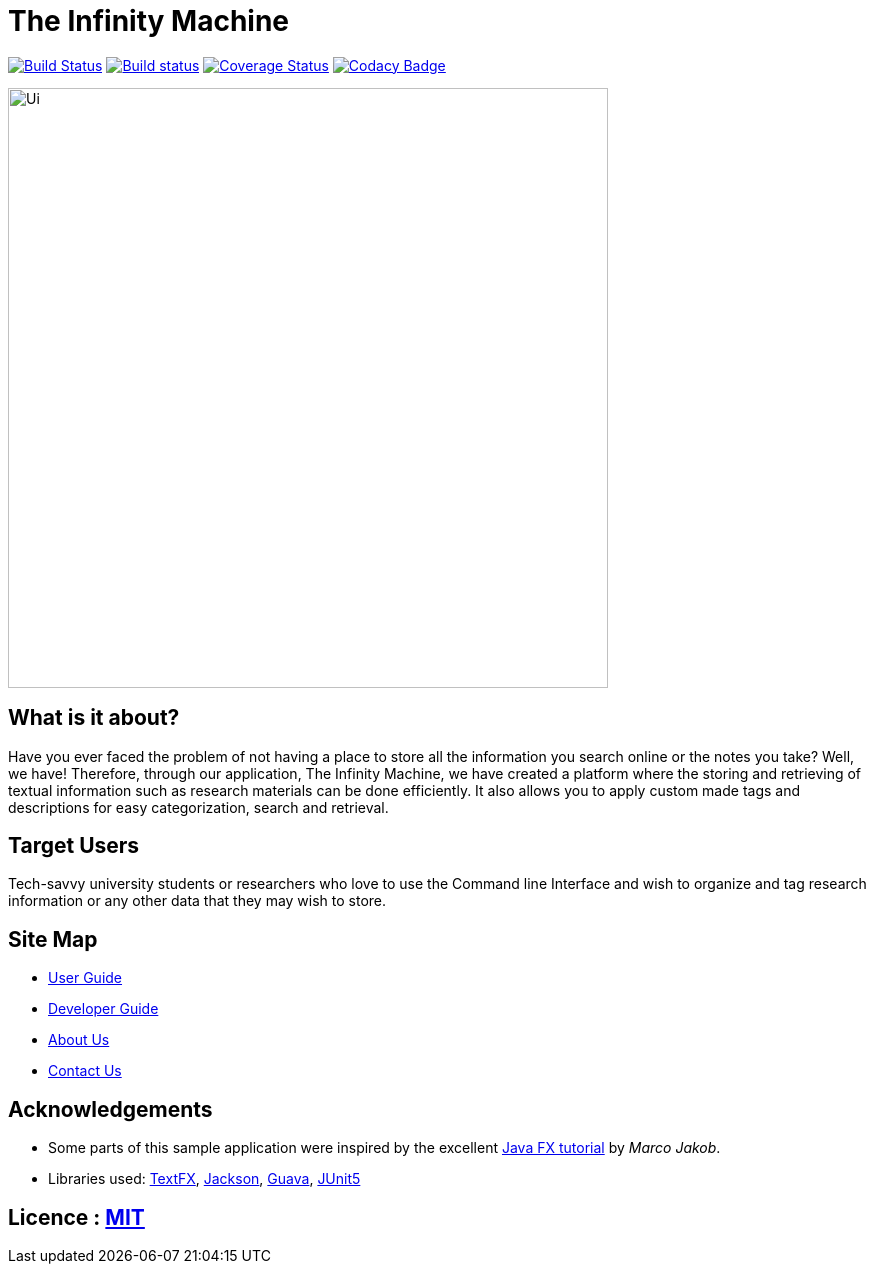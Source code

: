 = The Infinity Machine
ifdef::env-github,env-browser[:relfileprefix: docs/]

https://travis-ci.com/CS2103-AY1819S2-W13-3/main[image:https://travis-ci.com/CS2103-AY1819S2-W13-3/main.svg?branch=master[Build Status]]
https://ci.appveyor.com/project/damithc/addressbook-level4[image:https://ci.appveyor.com/api/projects/status/3boko2x2vr5cc3w2?svg=true[Build status]]
https://coveralls.io/github/se-edu/addressbook-level4?branch=master[image:https://coveralls.io/repos/github/se-edu/addressbook-level4/badge.svg?branch=master[Coverage Status]]
https://www.codacy.com/app/damith/addressbook-level4?utm_source=github.com&utm_medium=referral&utm_content=se-edu/addressbook-level4&utm_campaign=Badge_Grade[image:https://api.codacy.com/project/badge/Grade/fc0b7775cf7f4fdeaf08776f3d8e364a[Codacy Badge]]

ifdef::env-github[]
image::docs/images/Ui.png[width="600"]
endif::[]

ifndef::env-github[]
image::images/Ui.png[width="600"]
endif::[]

== What is it about?
Have you ever faced the problem of not having a place to store all the information you search online or the notes you take? Well,  we have! Therefore, through our application, The Infinity Machine, we have created a platform where the storing and retrieving of textual information such as research materials can be done efficiently. It also allows you to apply custom made tags and descriptions for easy categorization, search and retrieval.

== Target Users
Tech-savvy university students or researchers who love to use the Command line Interface and wish to organize and tag research information or any other data that they may wish to store.

== Site Map

* <<UserGuide#, User Guide>>
* <<DeveloperGuide#, Developer Guide>>
* <<AboutUs#, About Us>>
* <<ContactUs#, Contact Us>>

== Acknowledgements

* Some parts of this sample application were inspired by the excellent http://code.makery.ch/library/javafx-8-tutorial/[Java FX tutorial] by
_Marco Jakob_.
* Libraries used: https://github.com/TestFX/TestFX[TextFX], https://github.com/FasterXML/jackson[Jackson], https://github.com/google/guava[Guava], https://github.com/junit-team/junit5[JUnit5]

== Licence : link:LICENSE[MIT]

